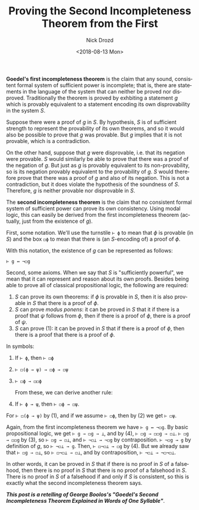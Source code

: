 #+OPTIONS: ':nil *:t -:t ::t <:t H:3 \n:nil ^:t arch:headline
#+OPTIONS: author:t broken-links:nil c:nil creator:nil
#+OPTIONS: d:(not "LOGBOOK") date:t e:t email:nil f:t inline:t num:t
#+OPTIONS: p:nil pri:nil prop:nil stat:t tags:t tasks:t tex:t
#+OPTIONS: timestamp:t title:t toc:t todo:t |:t
#+TITLE: Proving the Second Incompleteness Theorem from the First
#+DATE: <2018-08-13 Mon>
#+AUTHOR: Nick Drozd
#+EMAIL: nicholasdrozd@gmail.com
#+LANGUAGE: en
#+SELECT_TAGS: export
#+EXCLUDE_TAGS: noexport
#+CREATOR: Emacs 26.1 (Org mode 9.1.9)
#+JEKYLL_LAYOUT: post
#+JEKYLL_CATEGORIES:
#+JEKYLL_TAGS:

*Goedel's first incompleteness theorem* is the claim that any sound, consistent formal system of sufficient power is incomplete; that is, there are statements in the language of the system that can neither be proved nor disproved. Traditionally the theorem is proved by exhbiting a statement /g/ which is provably equivalent to a statement encoding its own disprovability in the system /S/.

Suppose there were a proof of /g/ in /S/. By hypothesis, /S/ is of sufficient strength to represent the provability of its own theorems, and so it would also be possible to prove that /g/ was provable. But /g/ implies that it is not provable, which is a contradiction.

On the other hand, suppose that /g/ were disprovable, i.e. that its negation were provable. /S/ would similarly be able to prove that there was a proof of the negation of /g/. But just as /g/ is provably equivalent to its non-provability, so is its negation provably equivalent to the provability of /g/. /S/ would therefore prove that there was a proof of /g/ and also of its negation. This is not a contradiction, but it does violate the hypothesis of the soundness of /S/. Therefore, /g/ is neither provable nor disprovable in /S/.

The *second incompleteness theorem* is the claim that no consistent formal system of sufficient power can prove its own consistency. Using modal logic, this can easily be derived from the first incompleteness theorem (actually, just from the existence of /g/).

First, some notation. We'll use the turnstile =⊢ ϕ= to mean that /ϕ/ is provable (in /S/) and the box =◻ϕ= to mean that there is (an /S/-encoding of) a proof of /ϕ/.

With this notation, the existence of /g/ can be represented as follows:

#+BEGIN_SRC
⊢ g ↔ ¬◻g
#+END_SRC

Second, some axioms. When we say that /S/ is "sufficiently powerful", we mean that it can represent and reason about its own proofs. Besides being able to prove all of classical propositional logic, the following are required:

1. /S/ can prove its own theorems: if /ϕ/ is provable in /S/, then it is also provable in /S/ that there is a proof of /ϕ/.
2. /S/ can prove /modus ponens/: it can be proved in /S/ that it if there is a proof that /ψ/ follows from /ϕ/, then if there is a proof of /ϕ/, there is a proof of /ψ/.
3. /S/ can prove (1): it can be proved in /S/ that if there is a proof of /ϕ/, then there is a proof that there is a proof of /ϕ/.

In symbols:

1. If =⊢ ϕ=, then =⊢ ◻ϕ=
2. =⊢ ◻(ϕ → ψ) → ◻ϕ → ◻ψ=
3. =⊢ ◻ϕ → ◻◻ϕ=

   # This is indented to preserve the numbering of (4). Couldn't get [@4] to work.
  From these, we can derive another rule:

4. If =⊢ ϕ → ψ=, then =⊢ ◻ϕ → ◻ψ=.

For =⊢ ◻(ϕ → ψ)= by (1), and if we assume =⊢ ◻ϕ=, then by (2) we get =⊢ ◻ψ=.

Again, from the first incompleteness theorem we have =⊢ g ↔ ¬◻g=. By basic propositional logic, we get =⊢ g → ◻g → ⊥=, and by (4), =⊢ ◻g → ◻◻g → ◻⊥=. =⊢ ◻g → ◻◻g= by (3), so =⊢ ◻g → ◻⊥=, and =⊢ ¬◻⊥ → ¬◻g= by contraposition. =⊢ ¬◻g → g= by definition of /g/, so =⊢ ¬◻⊥ → g=. Then, =⊢ ◻¬◻⊥ → ◻g= by (4). But we already saw that =⊢ ◻g → ◻⊥=, so =⊢ ◻¬◻⊥ → ◻⊥=, and by contraposition, =⊢ ¬◻⊥ → ¬◻¬◻⊥=.

In other words, it can be proved in /S/ that if there is no proof in /S/ of a falsehood, then there is no proof in /S/ that there is no proof of a falsehood in /S/. There is no proof in /S/ of a falsehood if and only if /S/ is consistent, so this is exactly what the second incompleteness theorem says.

*/This post is a retelling of George Boolos's "Goedel's Second Incompleteness Theorem Explained in Words of One Syllable"/*.
